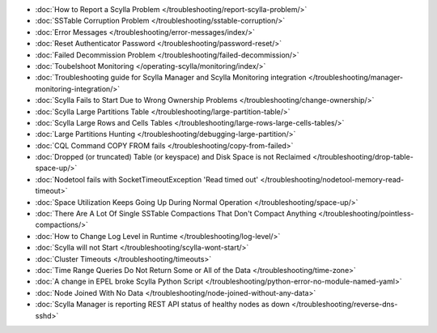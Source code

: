 * :doc:`How to Report a Scylla Problem </troubleshooting/report-scylla-problem/>`

* :doc:`SSTable Corruption Problem </troubleshooting/sstable-corruption/>`

* :doc:`Error Messages </troubleshooting/error-messages/index/>`

* :doc:`Reset Authenticator Password </troubleshooting/password-reset/>`

* :doc:`Failed Decommission Problem </troubleshooting/failed-decommission/>`

* :doc:`Toubelshoot Monitoring </operating-scylla/monitoring/index/>`

* :doc:`Troubleshooting guide for Scylla Manager and Scylla Monitoring integration </troubleshooting/manager-monitoring-integration/>`

* :doc:`Scylla Fails to Start Due to Wrong Ownership Problems </troubleshooting/change-ownership/>`

* :doc:`Scylla Large Partitions Table </troubleshooting/large-partition-table/>`

* :doc:`Scylla Large Rows and Cells Tables </troubleshooting/large-rows-large-cells-tables/>`  

* :doc:`Large Partitions Hunting </troubleshooting/debugging-large-partition/>`

* :doc:`CQL Command COPY FROM fails </troubleshooting/copy-from-failed>`

* :doc:`Dropped (or truncated) Table (or keyspace) and Disk Space is not Reclaimed </troubleshooting/drop-table-space-up/>`

* :doc:`Nodetool fails with SocketTimeoutException 'Read timed out' </troubleshooting/nodetool-memory-read-timeout>`

* :doc:`Space Utilization Keeps Going Up During Normal Operation </troubleshooting/space-up/>`

* :doc:`There Are A Lot Of Single SSTable Compactions That Don't Compact Anything </troubleshooting/pointless-compactions/>`

* :doc:`How to Change Log Level in Runtime </troubleshooting/log-level/>`

* :doc:`Scylla will not Start </troubleshooting/scylla-wont-start/>`

* :doc:`Cluster Timeouts </troubleshooting/timeouts>`

* :doc:`Time Range Queries Do Not Return Some or All of the Data </troubleshooting/time-zone>`

* :doc:`A change in EPEL broke Scylla Python Script </troubleshooting/python-error-no-module-named-yaml>`

* :doc:`Node Joined With No Data </troubleshooting/node-joined-without-any-data>`

* :doc:`Scylla Manager is reporting REST API status of healthy nodes as down </troubleshooting/reverse-dns-sshd>`
